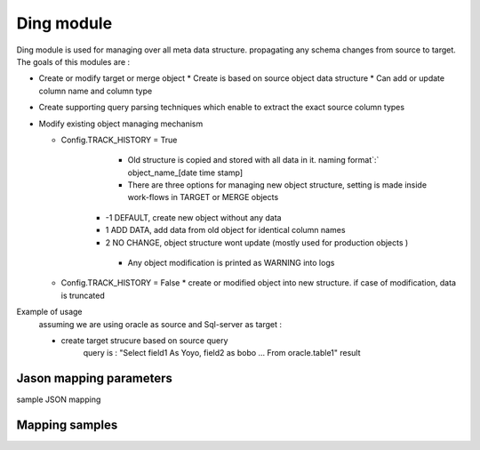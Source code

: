 .. _tag_mapping:

Ding module
===========

Ding module is used for managing over all meta data structure. propagating any schema changes from source to target.
The goals of this modules are :

* Create or modify target or merge object
  * Create is based on source object data structure
  * Can add or update column name and column type 
* Create supporting query parsing techniques which enable to extract the exact source column types

* Modify existing object managing mechanism

  * Config.TRACK_HISTORY   = True
	* Old structure is copied and stored with all data in it. naming format`:` object_name_[date time stamp]
	* There are three options for managing new object structure, setting is made inside work-flows in TARGET or MERGE objects  
      * -1 DEFAULT,  create new object without any data
      *  1 ADD DATA, add data from old object for identical column names 
      *  2 NO CHANGE, object structure wont update (mostly used for production objects )  	  
	* Any object modification is printed as WARNING into logs 
  * Config.TRACK_HISTORY   = False
    * create or modified object into new structure. if case of modification, data is truncated 


Example of usage
    assuming we are using oracle as source and Sql-server as target :

    - create target strucure based on source query
        query is : "Select field1 As Yoyo, field2 as bobo ... From oracle.table1"
        result



Jason mapping parameters 
########################

sample JSON mapping

Mapping samples
###############



